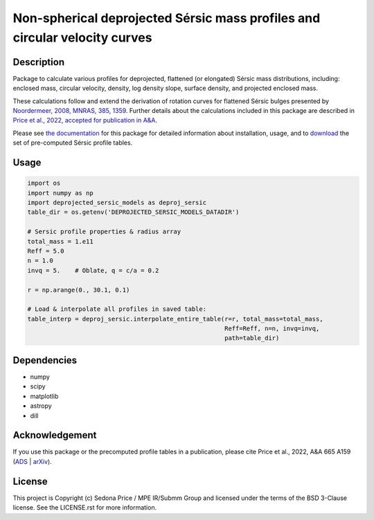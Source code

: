 ***************************************************************************
Non-spherical deprojected Sérsic mass profiles and circular velocity curves
***************************************************************************

.. image:: http://img.shields.io/badge/powered%20by-AstroPy-orange.svg?style=flat
    :target: http://www.astropy.org
    :alt: Powered by Astropy Badge


Description
###########
Package to calculate various profiles for deprojected, flattened (or elongated)
Sérsic mass distributions, including:
enclosed mass, circular velocity, density, log density slope, surface density,
and projected enclosed mass.

These calculations follow and extend the derivation of rotation curves for flattened
Sérsic bulges presented by `Noordermeer, 2008, MNRAS, 385, 1359`_.
Further details about the calculations included in this package
are described in `Price et al., 2022, accepted for publication in A&A`_.

.. _Noordermeer, 2008, MNRAS, 385, 1359: https://ui.adsabs.harvard.edu/abs/2008MNRAS.385.1359N/abstract
.. _Price et al., 2022, accepted for publication in A&A: https://ui.adsabs.harvard.edu/abs/2022arXiv220706442P/abstract

Please see `the documentation`_ for this package for detailed information about installation,
usage, and to `download`_ the set of pre-computed Sérsic profile tables.

.. _the documentation: https://sedonaprice.github.io/deprojected_sersic_models/
.. _download: https://sedonaprice.github.io/deprojected_sersic_models/downloads.html

Usage
#####

.. code-block:: python

    import os
    import numpy as np
    import deprojected_sersic_models as deproj_sersic
    table_dir = os.getenv('DEPROJECTED_SERSIC_MODELS_DATADIR')

    # Sersic profile properties & radius array
    total_mass = 1.e11
    Reff = 5.0
    n = 1.0
    invq = 5.    # Oblate, q = c/a = 0.2

    r = np.arange(0., 30.1, 0.1)

    # Load & interpolate all profiles in saved table:
    table_interp = deproj_sersic.interpolate_entire_table(r=r, total_mass=total_mass,
                                                          Reff=Reff, n=n, invq=invq,
                                                          path=table_dir)


Dependencies
###########
* numpy
* scipy
* matplotlib
* astropy
* dill


Acknowledgement
###############
If you use this package or the precomputed profile tables in a publication,
please cite Price et al., 2022, A&A 665 A159 (`ADS`_ | `arXiv`_).

.. _ADS: https://ui.adsabs.harvard.edu/abs/2022A%26A...665A.159P/abstract
.. _arXiv: https://arxiv.org/abs/2207.06442



License
###########
This project is Copyright (c) Sedona Price / MPE IR/Submm Group and licensed
under the terms of the BSD 3-Clause license. See the LICENSE.rst for more information.
